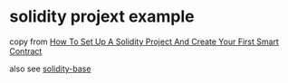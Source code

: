 * solidity projext example

copy from [[https://dev.to/oliverjumpertz/how-to-set-up-a-solidity-project-and-create-your-first-smart-contract-4e9d][How To Set Up A Solidity Project And Create Your First Smart Contract]]

also see [[https://github.com/oliverjumpertz/solidity-base][solidity-base]]
